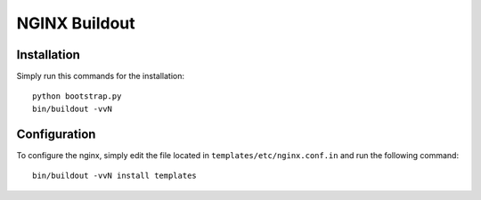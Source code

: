 ==============
NGINX Buildout
==============

Installation
============

Simply run this commands for the installation::

    python bootstrap.py
    bin/buildout -vvN

Configuration
=============

To configure the nginx, simply edit the file located in
``templates/etc/nginx.conf.in`` and run the following command::
    
    bin/buildout -vvN install templates

